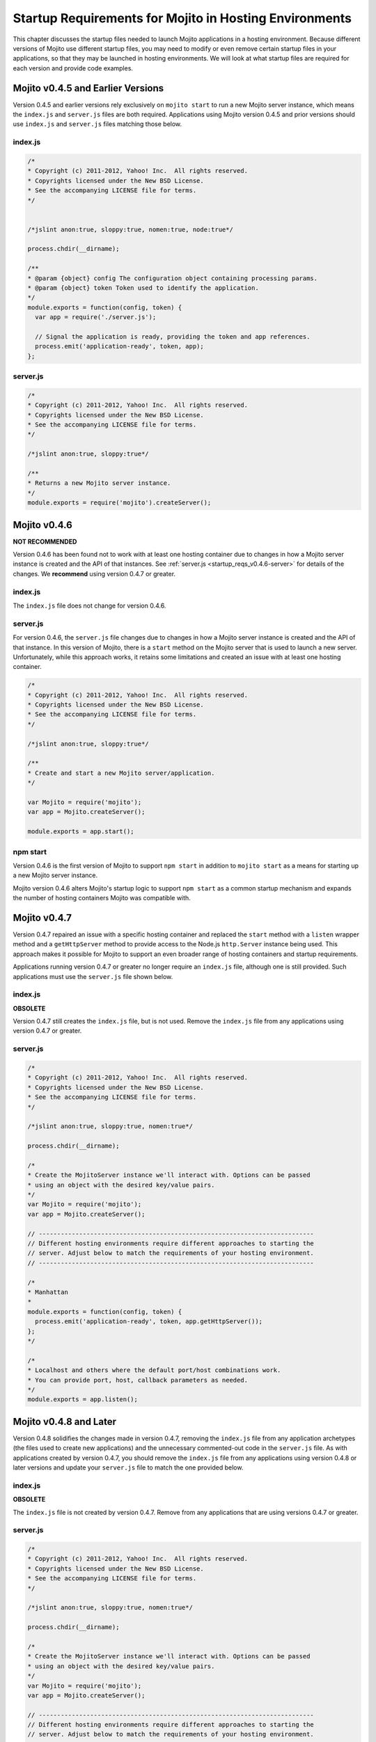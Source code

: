 =======================================================
Startup Requirements for Mojito in Hosting Environments
=======================================================

This chapter discusses the startup files needed to launch Mojito applications in a 
hosting environment. Because different versions of Mojito use different startup files, 
you may need to modify or even remove certain startup files in your applications,
so that they may be launched in hosting environments. We will look at what startup files 
are required for each version and provide code examples.

.. _startup_reqs-v0.4.5:

Mojito v0.4.5 and Earlier Versions
==================================

Version 0.4.5 and earlier versions rely exclusively on ``mojito start`` to run a
new Mojito server instance, which means the ``index.js`` and ``server.js`` files are 
both required. Applications using Mojito version 0.4.5 and prior versions should use
``index.js`` and ``server.js`` files matching those below.

.. _startup_reqs_v0.4.5-index:

index.js
--------

.. code-block:: javascript

   /*
   * Copyright (c) 2011-2012, Yahoo! Inc.  All rights reserved.
   * Copyrights licensed under the New BSD License.
   * See the accompanying LICENSE file for terms.
   */


   /*jslint anon:true, sloppy:true, nomen:true, node:true*/

   process.chdir(__dirname);

   /**
   * @param {object} config The configuration object containing processing params.
   * @param {object} token Token used to identify the application.
   */
   module.exports = function(config, token) {
     var app = require('./server.js');

     // Signal the application is ready, providing the token and app references.
     process.emit('application-ready', token, app);
   };

.. _startup_reqs_v0.4.5-server:

server.js
---------


.. code-block:: javascript

   /*
   * Copyright (c) 2011-2012, Yahoo! Inc.  All rights reserved.
   * Copyrights licensed under the New BSD License.
   * See the accompanying LICENSE file for terms.
   */

   /*jslint anon:true, sloppy:true*/

   /**
   * Returns a new Mojito server instance.
   */
   module.exports = require('mojito').createServer();

.. _startup_reqs-v0.4.6:

Mojito v0.4.6
=============

**NOT RECOMMENDED**

Version 0.4.6 has been found not to work with at least one hosting container
due to changes in how a Mojito server instance is created and the
API of that instances. See :ref:`server.js <startup_reqs_v0.4.6-server>`
for details of the changes. We **recommend** using version 0.4.7 or
greater. 

.. _startup_reqs_v0.4.6-index:

index.js
--------

The ``index.js`` file does not change for version 0.4.6.


.. _startup_reqs_v0.4.6-server:

server.js
---------

For version 0.4.6, the ``server.js`` file changes due to changes in how a Mojito
server instance is created and the API of that instance. In this version of
Mojito, there is a ``start`` method on the Mojito server that is used to launch a
new server. Unfortunately, while this approach works, it retains some limitations
and created an issue with at least one hosting container.

.. code-block:: javascript

   /*
   * Copyright (c) 2011-2012, Yahoo! Inc.  All rights reserved.
   * Copyrights licensed under the New BSD License.
   * See the accompanying LICENSE file for terms.
   */

   /*jslint anon:true, sloppy:true*/

   /**
   * Create and start a new Mojito server/application.
   */

   var Mojito = require('mojito');
   var app = Mojito.createServer();

   module.exports = app.start();


.. _startup_reqs_v0.4.6-npm:

npm start
---------

Version 0.4.6 is the first version of Mojito to support ``npm start`` in addition
to ``mojito start`` as a means for starting up a new Mojito server instance.

Mojito version 0.4.6 alters Mojito's startup logic to support ``npm start`` as a
common startup mechanism and expands the number of hosting containers Mojito was
compatible with.



.. _startup_reqs-v0.4.7:

Mojito v0.4.7
=============


Version 0.4.7 repaired an issue with a specific hosting container and replaced
the ``start`` method with a ``listen`` wrapper method and a ``getHttpServer`` method
to provide access to the Node.js ``http.Server`` instance being used. This
approach makes it possible for Mojito to support an even broader range of
hosting containers and startup requirements.

Applications running version 0.4.7 or greater no longer require an ``index.js``
file, although one is still provided. Such applications must use the ``server.js``
file shown below.

.. _startup_reqs_v0.4.7-index:

index.js
--------

**OBSOLETE**

Version 0.4.7 still creates the ``index.js`` file, but is not used. Remove the
``index.js`` file from any applications using version 0.4.7 or greater.

.. _startup_reqs_v0.4.7-server:

server.js
---------

.. code-block:: javascript

   /*
   * Copyright (c) 2011-2012, Yahoo! Inc.  All rights reserved.
   * Copyrights licensed under the New BSD License.
   * See the accompanying LICENSE file for terms.
   */

   /*jslint anon:true, sloppy:true, nomen:true*/

   process.chdir(__dirname);

   /*
   * Create the MojitoServer instance we'll interact with. Options can be passed
   * using an object with the desired key/value pairs.
   */
   var Mojito = require('mojito');
   var app = Mojito.createServer();

   // ---------------------------------------------------------------------------
   // Different hosting environments require different approaches to starting the
   // server. Adjust below to match the requirements of your hosting environment.
   // ---------------------------------------------------------------------------

   /*
   * Manhattan
   *
   module.exports = function(config, token) {
     process.emit('application-ready', token, app.getHttpServer());
   };
   */

   /*
   * Localhost and others where the default port/host combinations work.
   * You can provide port, host, callback parameters as needed.
   */
   module.exports = app.listen();

.. _startup_reqs-v0.4.8:

Mojito v0.4.8 and Later
=======================

Version 0.4.8 solidifies the changes made in version 0.4.7, removing the
``index.js`` file from any application archetypes (the files used to create new
applications) and the unnecessary commented-out code in the ``server.js``
file. As with applications created by version 0.4.7, you should remove 
the ``index.js`` file from any applications using version 0.4.8 or later versions 
and update your ``server.js`` file to match the one provided below.

.. _startup_reqs_v0.4.8-index:

index.js
--------

**OBSOLETE**

The ``index.js`` file is not created by version 0.4.7. Remove from any applications
that are using versions 0.4.7 or greater.

.. _startup_reqs_v0.4.8-server:

server.js
---------

.. code-block:: javascript

   /*
   * Copyright (c) 2011-2012, Yahoo! Inc.  All rights reserved.
   * Copyrights licensed under the New BSD License.
   * See the accompanying LICENSE file for terms.
   */

   /*jslint anon:true, sloppy:true, nomen:true*/

   process.chdir(__dirname);

   /*
   * Create the MojitoServer instance we'll interact with. Options can be passed
   * using an object with the desired key/value pairs.
   */
   var Mojito = require('mojito');
   var app = Mojito.createServer();

   // ---------------------------------------------------------------------------
   // Different hosting environments require different approaches to starting the
   // server. Adjust below to match the requirements of your hosting environment.
   // ---------------------------------------------------------------------------

   module.exports = app.listen();


